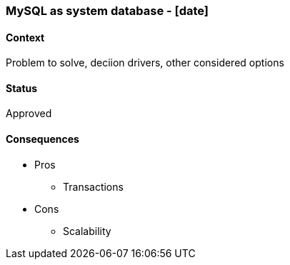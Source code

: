 === MySQL as system database - [date]

==== Context
Problem to solve, deciion drivers, other considered options

==== Status
Approved

==== Consequences

* Pros
** Transactions
* Cons
** Scalability